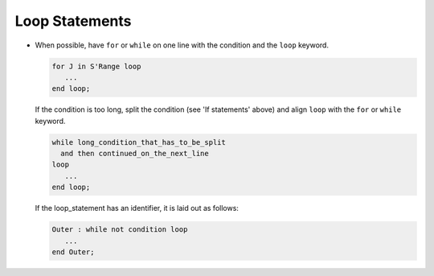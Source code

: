 Loop Statements
***************

.. index:: Loop statements

* When possible, have ``for`` or ``while`` on one line with the
  condition and the ``loop`` keyword.

  .. code-block:: ada

           for J in S'Range loop
              ...
           end loop;

  If the condition is too long, split the condition (see 'If
  statements' above) and align ``loop`` with the ``for`` or
  ``while`` keyword.

  .. index:: Alignment (in a loop statement)

  .. code-block:: ada

          while long_condition_that_has_to_be_split
            and then continued_on_the_next_line
          loop
             ...
          end loop;

  If the loop_statement has an identifier, it is laid out as follows:

  .. code-block:: ada

          Outer : while not condition loop
             ...
          end Outer;

